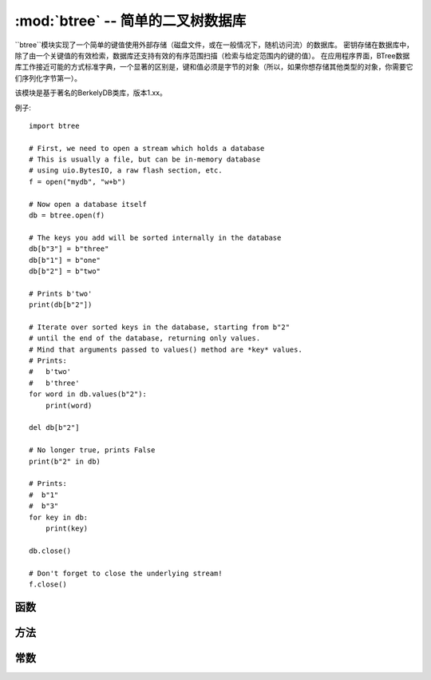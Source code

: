 ﻿:mod:`btree` -- 简单的二叉树数据库
=====================================

.. module:: btree
   :synopsis: 简单的二叉树数据库

``btree``模块实现了一个简单的键值使用外部存储（磁盘文件，或在一般情况下，随机访问流）的数据库。
密钥存储在数据库中，除了由一个关键值的有效检索，数据库还支持有效的有序范围扫描（检索与给定范围内的键的值）。
在应用程序界面，BTree数据库工作接近可能的方式标准字典，一个显著的区别是，键和值必须是字节的对象（所以，如果你想存储其他类型的对象，你需要它们序列化字节第一）。

该模块是基于著名的BerkelyDB类库，版本1.xx。

例子::

    import btree

    # First, we need to open a stream which holds a database
    # This is usually a file, but can be in-memory database
    # using uio.BytesIO, a raw flash section, etc.
    f = open("mydb", "w+b")

    # Now open a database itself
    db = btree.open(f)

    # The keys you add will be sorted internally in the database
    db[b"3"] = b"three"
    db[b"1"] = b"one"
    db[b"2"] = b"two"

    # Prints b'two'
    print(db[b"2"])

    # Iterate over sorted keys in the database, starting from b"2"
    # until the end of the database, returning only values.
    # Mind that arguments passed to values() method are *key* values.
    # Prints:
    #   b'two'
    #   b'three'
    for word in db.values(b"2"):
        print(word)

    del db[b"2"]

    # No longer true, prints False
    print(b"2" in db)

    # Prints:
    #  b"1"
    #  b"3"
    for key in db:
        print(key)

    db.close()

    # Don't forget to close the underlying stream!
    f.close()


函数
---------

.. function:: open(stream, \*, flags=0, cachesize=0, pagesize=0, minkeypage=0)

   从随机访问流（如打开文件）打开数据库。所有其他参数都是可选的关键字，并允许调整数据库操作先进的参数（大多数用户不需要）：

   * `flags` - 当前未使用
   * `cachesize` - 建议的最大内存缓存大小为字节。对于一个使用较大值的内存可以提高性能。这个值只是一个建议，如果可能使用更多的内存模块值设置太低。
   * `pagesize` - 页面大小用于BTree节点。可接受的范围内是512-65536。如果0，将使用底层I/O块大小（内存使用和性能之间的最佳折衷方案）。
   * `minkeypage` - 每页存储关键字的最小数目。默认值0等于2。

   返回一个` 二叉树 `对象，实现一个字典协议（的方法），和一些额外的方法介绍如下。

方法
-------

.. method:: btree.close()

   关闭数据库。在处理结束时关闭数据库是强制性的，因为一些不成文的数据可能仍在缓存中。注意，这不会关闭数据库打开的底层流，它应该分别关闭（这也是强制性的，以确保从缓冲区刷新到基础存储的数据）。

.. method:: btree.flush()

   将缓存中的任何数据写入基础流。

.. method:: btree.__getitem__(key)
.. method:: btree.get(key, default=None)
.. method:: btree.__setitem__(key, val)
.. method:: btree.__detitem__(key)
.. method:: btree.__contains__(key)

   标准字典的方法.

.. method:: btree.__iter__()

   可直接遍历（类似于字典）二叉树对象来获取所有的键值。

.. method:: btree.keys([start_key, [end_key, [flags]]])
.. method:: btree.values([start_key, [end_key, [flags]]])
.. method:: btree.items([start_key, [end_key, [flags]]])

   这些方法与标准字典方法类似，但也可以使用可选参数迭代一个关键子区域，而不是整个数据库。

常数
---------

.. data:: INCL

   `keys()`, `values()`, `items()`方法的标志，用于扫描键值直到结束。

.. data:: DESC

   `keys()`, `values()`, `items()` 方法的标志，用于降序扫描。
